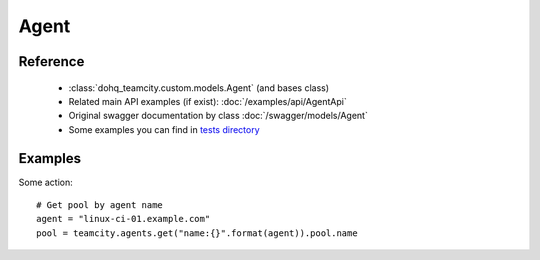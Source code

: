############
Agent
############

Reference
========

  + :class:`dohq_teamcity.custom.models.Agent` (and bases class)
  + Related main API examples (if exist): :doc:`/examples/api/AgentApi`
  + Original swagger documentation by class :doc:`/swagger/models/Agent`
  + Some examples you can find in `tests directory <https://github.com/devopshq/teamcity/blob/develop/test>`_

Examples
========
Some action::

    # Get pool by agent name
    agent = "linux-ci-01.example.com"
    pool = teamcity.agents.get("name:{}".format(agent)).pool.name



